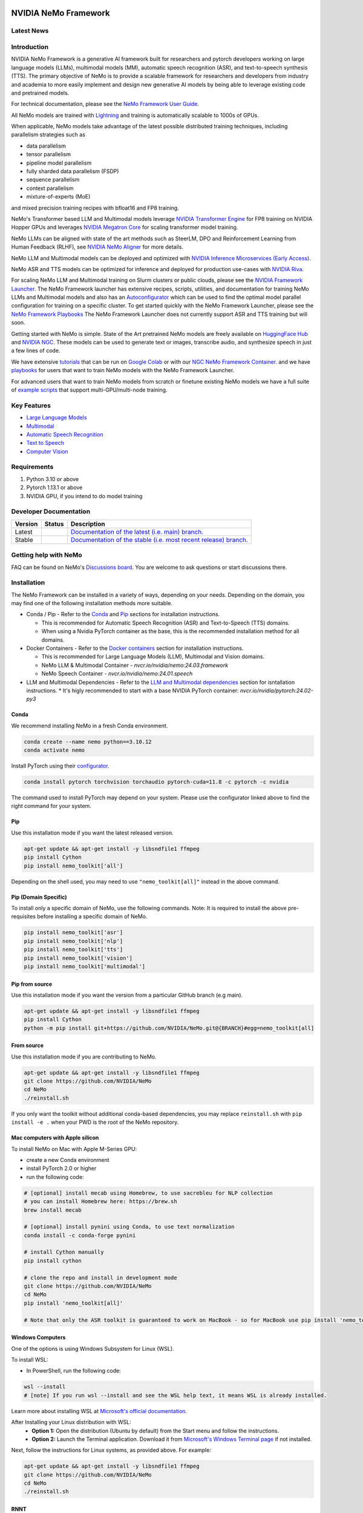 
|status| |documentation| |codeql| |license| |pypi| |pyversion| |downloads| |black|

.. |status| image:: http://www.repostatus.org/badges/latest/active.svg
  :target: http://www.repostatus.org/#active
  :alt: Project Status: Active – The project has reached a stable, usable state and is being actively developed.

.. |documentation| image:: https://readthedocs.com/projects/nvidia-nemo/badge/?version=main
  :alt: Documentation
  :target: https://docs.nvidia.com/deeplearning/nemo/user-guide/docs/en/main/

.. |license| image:: https://img.shields.io/badge/License-Apache%202.0-brightgreen.svg
  :target: https://github.com/NVIDIA/NeMo/blob/master/LICENSE
  :alt: NeMo core license and license for collections in this repo

.. |pypi| image:: https://badge.fury.io/py/nemo-toolkit.svg
  :target: https://badge.fury.io/py/nemo-toolkit
  :alt: Release version

.. |pyversion| image:: https://img.shields.io/pypi/pyversions/nemo-toolkit.svg
  :target: https://badge.fury.io/py/nemo-toolkit
  :alt: Python version

.. |downloads| image:: https://static.pepy.tech/personalized-badge/nemo-toolkit?period=total&units=international_system&left_color=grey&right_color=brightgreen&left_text=downloads
  :target: https://pepy.tech/project/nemo-toolkit
  :alt: PyPi total downloads

.. |codeql| image:: https://github.com/nvidia/nemo/actions/workflows/codeql.yml/badge.svg?branch=main&event=push
  :target: https://github.com/nvidia/nemo/actions/workflows/codeql.yml
  :alt: CodeQL

.. |black| image:: https://img.shields.io/badge/code%20style-black-000000.svg
  :target: https://github.com/psf/black
  :alt: Code style: black

.. _main-readme:

**NVIDIA NeMo Framework**
=========================

Latest News
-----------

.. raw:: html

  <details open>
    <summary><b>Large Language Models and Multimodal</b></summary>
        <details>
          <summary><a href="https://cloud.google.com/blog/products/compute/gke-and-nvidia-nemo-framework-to-train-generative-ai-models">Accelerate your generative AI journey with NVIDIA NeMo Framework on GKE</a> (2024/03/16) </summary>

          An end-to-end walkthrough to train generative AI models on the Google Kubernetes Engine (GKE) using the NVIDIA NeMo Framework is available at https://github.com/GoogleCloudPlatform/nvidia-nemo-on-gke. The walkthrough includes detailed instructions on how to set up a Google Cloud Project and pre-train a GPT model using the NeMo Framework.
          <br><br>
        </details>

      <details>
        <summary><a href="https://blogs.nvidia.com/blog/bria-builds-responsible-generative-ai-using-nemo-picasso/">Bria Builds Responsible Generative AI for Enterprises Using NVIDIA NeMo, Picasso</a> (2024/03/06) </summary>

        Bria, a Tel Aviv startup at the forefront of visual generative AI for enterprises now leverages the NVIDIA NeMo Framework. The Bria.ai platform uses reference implementations from the NeMo Multimodal collection, trained on NVIDIA Tensor Core GPUs, to enable high-throughput and low-latency image generation. Bria has also adopted NVIDIA Picasso, a foundry for visual generative AI models, to run inference.
        <br><br>
    </details>

    <details>
      <summary><a href="https://developer.nvidia.com/blog/new-nvidia-nemo-framework-features-and-nvidia-h200-supercharge-llm-training-performance-and-versatility/">New NVIDIA NeMo Framework Features and NVIDIA H200</a> (2023/12/06) </summary>

      NVIDIA NeMo Framework now includes several optimizations and enhancements, including: 1) Fully Sharded Data Parallelism (FSDP) to improve the efficiency of training large-scale AI models, 2) Mix of Experts (MoE)-based LLM architectures with expert parallelism for efficient LLM training at scale, 3) Reinforcement Learning from Human Feedback (RLHF) with TensorRT-LLM for inference stage acceleration, and 4) up to 4.2x speedups for Llama 2 pre-training on NVIDIA H200 Tensor Core GPUs.
      <br><br>
      <a href="https://developer.nvidia.com/blog/new-nvidia-nemo-framework-features-and-nvidia-h200-supercharge-llm-training-performance-and-versatility"><img src="https://github.com/sbhavani/TransformerEngine/blob/main/docs/examples/H200-NeMo-performance.png" alt="H200-NeMo-performance" style="width: 600px;"></a>
      <br><br>
    </details>

    <details>
      <summary><a href="https://blogs.nvidia.com/blog/nemo-amazon-titan/">NVIDIA now powers training for Amazon Titan Foundation models</a> (2023/11/28) </summary>

      NVIDIA NeMo Framework now empowers the Amazon Titan foundation models (FM) with efficient training of large language models (LLMs). The Titan FMs form the basis of Amazon’s generative AI service, Amazon Bedrock. The NeMo Framework provides a versatile framework for building, customizing, and running LLMs.
      <br><br>
    </details>

  </details>

  <details open>
    <summary><b>Speech Recognition</b></summary>
        <details>
          <summary><a href="httpshttps://developer.nvidia.com/blog/new-standard-for-speech-recognition-and-translation-from-the-nvidia-nemo-canary-model/">New Standard for Speech Recognition and Translation from the NVIDIA NeMo Canary Model</a> (2024/04/18) </summary>

          The NeMo team just released Canary, a multilingual model that transcribes speech in English, Spanish, German, and French with punctuation and capitalization. Canary also provides bi-directional translation, between English and the three other supported languages.
          <br><br>
        </details>

      <details>
        <summary><a href="https://developer.nvidia.com/blog/pushing-the-boundaries-of-speech-recognition-with-nemo-parakeet-asr-models/">Pushing the Boundaries of Speech Recognition with NVIDIA NeMo Parakeet ASR Models</a> (2024/04/18) </summary>

        NVIDIA NeMo, an end-to-end platform for the development of multimodal generative AI models at scale anywhere—on any cloud and on-premises—released the Parakeet family of automatic speech recognition (ASR) models. These state-of-the-art ASR models, developed in collaboration with Suno.ai, transcribe spoken English with exceptional accuracy.
        <br><br>
    </details>

    <details>
      <summary><a href="https://developer.nvidia.com/blog/turbocharge-asr-accuracy-and-speed-with-nvidia-nemo-parakeet-tdt/">Turbocharge ASR Accuracy and Speed with NVIDIA NeMo Parakeet-TDT</a> (2024/04/18) </summary>

      NVIDIA NeMo, an end-to-end platform for developing multimodal generative AI models at scale anywhere—on any cloud and on-premises—recently released Parakeet-TDT. This new addition to the  NeMo ASR Parakeet model family boasts better accuracy and 64% greater speed over the previously best model, Parakeet-RNNT-1.1B.
      <br><br>
    </details>

  </details>

   


Introduction
------------

NVIDIA NeMo Framework is a generative AI framework built for researchers and pytorch developers
working on large language models (LLMs), multimodal models (MM), automatic speech recognition (ASR),
and text-to-speech synthesis (TTS).
The primary objective of NeMo is to provide a scalable framework for researchers and developers from industry and academia
to more easily implement and design new generative AI models by being able to leverage existing code and pretrained models.

For technical documentation, please see the `NeMo Framework User Guide <https://docs.nvidia.com/nemo-framework/user-guide/latest/playbooks/index.html>`_.

All NeMo models are trained with `Lightning <https://github.com/Lightning-AI/lightning>`_ and
training is automatically scalable to 1000s of GPUs.

When applicable, NeMo models take advantage of the latest possible distributed training techniques,
including parallelism strategies such as

* data parallelism
* tensor parallelism
* pipeline model parallelism
* fully sharded data parallelism (FSDP)
* sequence parallelism
* context parallelism
* mixture-of-experts (MoE)

and mixed precision training recipes with bfloat16 and FP8 training.

NeMo's Transformer based LLM and Multimodal models leverage `NVIDIA Transformer Engine <https://github.com/NVIDIA/TransformerEngine>`_ for FP8 training on NVIDIA Hopper GPUs
and leverages `NVIDIA Megatron Core <https://github.com/NVIDIA/Megatron-LM/tree/main/megatron/core>`_ for scaling transformer model training.

NeMo LLMs can be aligned with state of the art methods such as SteerLM, DPO and Reinforcement Learning from Human Feedback (RLHF),
see `NVIDIA NeMo Aligner <https://github.com/NVIDIA/NeMo-Aligner>`_ for more details.

NeMo LLM and Multimodal models can be deployed and optimized with `NVIDIA Inference Microservices (Early Access) <https://developer.nvidia.com/nemo-microservices-early-access>`_.

NeMo ASR and TTS models can be optimized for inference and deployed for production use-cases with `NVIDIA Riva <https://developer.nvidia.com/riva>`_.

For scaling NeMo LLM and Multimodal training on Slurm clusters or public clouds, please see the `NVIDIA Framework Launcher <https://github.com/NVIDIA/NeMo-Megatron-Launcher>`_.
The NeMo Framework launcher has extensive recipes, scripts, utilities, and documentation for training NeMo LLMs and Multimodal models and also has an `Autoconfigurator <https://github.com/NVIDIA/NeMo-Megatron-Launcher#53-using-autoconfigurator-to-find-the-optimal-configuration>`_
which can be used to find the optimal model parallel configuration for training on a specific cluster.
To get started quickly with the NeMo Framework Launcher, please see the `NeMo Framework Playbooks <https://docs.nvidia.com/nemo-framework/user-guide/latest/playbooks/index.html>`_
The NeMo Framework Launcher does not currently support ASR and TTS training but will soon.

Getting started with NeMo is simple.
State of the Art pretrained NeMo models are freely available on `HuggingFace Hub <https://huggingface.co/models?library=nemo&sort=downloads&search=nvidia>`_ and
`NVIDIA NGC <https://catalog.ngc.nvidia.com/models?query=nemo&orderBy=weightPopularDESC>`_.
These models can be used to generate text or images, transcribe audio, and synthesize speech in just a few lines of code.

We have extensive `tutorials <https://docs.nvidia.com/deeplearning/nemo/user-guide/docs/en/stable/starthere/tutorials.html>`_ that
can be run on `Google Colab <https://colab.research.google.com>`_ or with our `NGC NeMo Framework Container. <https://catalog.ngc.nvidia.com/orgs/nvidia/containers/nemo>`_
and we have `playbooks <https://docs.nvidia.com/nemo-framework/user-guide/latest/playbooks/index.html>`_ for users that want to train NeMo models with the NeMo Framework Launcher.

For advanced users that want to train NeMo models from scratch or finetune existing NeMo models
we have a full suite of `example scripts <https://github.com/NVIDIA/NeMo/tree/main/examples>`_ that support multi-GPU/multi-node training.

Key Features
------------

* `Large Language Models <nemo/collections/nlp/README.md>`_
* `Multimodal <nemo/collections/multimodal/README.md>`_
* `Automatic Speech Recognition <nemo/collections/asr/README.md>`_
* `Text to Speech <nemo/collections/tts/README.md>`_
* `Computer Vision <nemo/collections/vision/README.md>`_

Requirements
------------

1) Python 3.10 or above
2) Pytorch 1.13.1 or above
3) NVIDIA GPU, if you intend to do model training

Developer Documentation
-----------------------

.. |main| image:: https://readthedocs.com/projects/nvidia-nemo/badge/?version=main
  :alt: Documentation Status
  :scale: 100%
  :target: https://docs.nvidia.com/deeplearning/nemo/user-guide/docs/en/main/

.. |stable| image:: https://readthedocs.com/projects/nvidia-nemo/badge/?version=stable
  :alt: Documentation Status
  :scale: 100%
  :target:  https://docs.nvidia.com/deeplearning/nemo/user-guide/docs/en/stable/

+---------+-------------+------------------------------------------------------------------------------------------------------------------------------------------+
| Version | Status      | Description                                                                                                                              |
+=========+=============+==========================================================================================================================================+
| Latest  | |main|      | `Documentation of the latest (i.e. main) branch. <https://docs.nvidia.com/deeplearning/nemo/user-guide/docs/en/main/>`_                  |
+---------+-------------+------------------------------------------------------------------------------------------------------------------------------------------+
| Stable  | |stable|    | `Documentation of the stable (i.e. most recent release) branch. <https://docs.nvidia.com/deeplearning/nemo/user-guide/docs/en/stable/>`_ |
+---------+-------------+------------------------------------------------------------------------------------------------------------------------------------------+


Getting help with NeMo
----------------------
FAQ can be found on NeMo's `Discussions board <https://github.com/NVIDIA/NeMo/discussions>`_. You are welcome to ask questions or start discussions there.


Installation
------------

The NeMo Framework can be installed in a variety of ways, depending on your needs. Depending on the domain, you may find one of the following installation methods more suitable.

* Conda / Pip - Refer to the `Conda <#conda>`_ and `Pip <#pip>`_ sections for installation instructions.

  * This is recommended for Automatic Speech Recognition (ASR) and Text-to-Speech (TTS) domains.
  * When using a Nvidia PyTorch container as the base, this is the recommended installation method for all domains.

* Docker Containers - Refer to the `Docker containers <#docker-containers>`_ section for installation instructions.

  * This is recommended for Large Language Models (LLM), Multimodal and Vision domains.
  * NeMo LLM & Multimodal Container - `nvcr.io/nvidia/nemo:24.03.framework`
  * NeMo Speech Container - `nvcr.io/nvidia/nemo:24.01.speech`

* LLM and Multimodal Dependencies - Refer to the `LLM and Multimodal dependencies <#llm-and-multimodal-dependencies>`_ section for isntallation instructions.
  * It's higly recommended to start with a base NVIDIA PyTorch container: `nvcr.io/nvidia/pytorch:24.02-py3`

Conda
~~~~~

We recommend installing NeMo in a fresh Conda environment.

.. code-block:: bash

    conda create --name nemo python==3.10.12
    conda activate nemo

Install PyTorch using their `configurator <https://pytorch.org/get-started/locally/>`_.

.. code-block:: bash

    conda install pytorch torchvision torchaudio pytorch-cuda=11.8 -c pytorch -c nvidia

The command used to install PyTorch may depend on your system. Please use the configurator linked above to find the right command for your system.

Pip
~~~
Use this installation mode if you want the latest released version.

.. code-block:: bash

    apt-get update && apt-get install -y libsndfile1 ffmpeg
    pip install Cython
    pip install nemo_toolkit['all']

Depending on the shell used, you may need to use ``"nemo_toolkit[all]"`` instead in the above command.

Pip (Domain Specific)
~~~~~~~~~~~~~~~~~~~~~

To install only a specific domain of NeMo, use the following commands. Note: It is required to install the above pre-requisites before installing a specific domain of NeMo.

.. code-block:: bash

    pip install nemo_toolkit['asr']
    pip install nemo_toolkit['nlp']
    pip install nemo_toolkit['tts']
    pip install nemo_toolkit['vision']
    pip install nemo_toolkit['multimodal']

Pip from source
~~~~~~~~~~~~~~~
Use this installation mode if you want the version from a particular GitHub branch (e.g main).

.. code-block:: bash

    apt-get update && apt-get install -y libsndfile1 ffmpeg
    pip install Cython
    python -m pip install git+https://github.com/NVIDIA/NeMo.git@{BRANCH}#egg=nemo_toolkit[all]


From source
~~~~~~~~~~~
Use this installation mode if you are contributing to NeMo.

.. code-block:: bash

    apt-get update && apt-get install -y libsndfile1 ffmpeg
    git clone https://github.com/NVIDIA/NeMo
    cd NeMo
    ./reinstall.sh

If you only want the toolkit without additional conda-based dependencies, you may replace ``reinstall.sh``
with ``pip install -e .`` when your PWD is the root of the NeMo repository.

Mac computers with Apple silicon
~~~~~~~~~~~~~~~~~~~~~~~~~~~~~~~~
To install NeMo on Mac with Apple M-Series GPU:

- create a new Conda environment

- install PyTorch 2.0 or higher

- run the following code:

.. code-block:: shell

    # [optional] install mecab using Homebrew, to use sacrebleu for NLP collection
    # you can install Homebrew here: https://brew.sh
    brew install mecab

    # [optional] install pynini using Conda, to use text normalization
    conda install -c conda-forge pynini

    # install Cython manually
    pip install cython

    # clone the repo and install in development mode
    git clone https://github.com/NVIDIA/NeMo
    cd NeMo
    pip install 'nemo_toolkit[all]'

    # Note that only the ASR toolkit is guaranteed to work on MacBook - so for MacBook use pip install 'nemo_toolkit[asr]'

Windows Computers
~~~~~~~~~~~~~~~~~

One of the options is using Windows Subsystem for Linux (WSL).

To install WSL:

- In PowerShell, run the following code:

.. code-block:: shell

    wsl --install
    # [note] If you run wsl --install and see the WSL help text, it means WSL is already installed.

Learn more about installing WSL at `Microsoft's official documentation <https://learn.microsoft.com/en-us/windows/wsl/install>`_.

After Installing your Linux distribution with WSL:
  - **Option 1:** Open the distribution (Ubuntu by default) from the Start menu and follow the instructions.
  - **Option 2:** Launch the Terminal application. Download it from `Microsoft's Windows Terminal page <https://learn.microsoft.com/en-us/windows/terminal>`_ if not installed.

Next, follow the instructions for Linux systems, as provided above. For example:

.. code-block:: bash

    apt-get update && apt-get install -y libsndfile1 ffmpeg
    git clone https://github.com/NVIDIA/NeMo
    cd NeMo
    ./reinstall.sh

RNNT
~~~~
Note that RNNT requires numba to be installed from conda.

.. code-block:: bash

  conda remove numba
  pip uninstall numba
  conda install -c conda-forge numba

LLM and Multimodal Dependencies
~~~~~~~~~~~~~~~~~~~~~~~~~~~~~~~

The LLM and Multimodal domains require three additional dependencies: 
NVIDIA Apex, NVIDIA Transformer Engine, and NVIDIA Megatron Core.

When working with the `main` branch these dependencies may require a recent commit.
The most recent working versions of these dependencies are:

.. code-block:: bash

  export apex_commit=810ffae374a2b9cb4b5c5e28eaeca7d7998fca0c
  export te_commit=bfe21c3d68b0a9951e5716fb520045db53419c5e
  export mcore_commit=fbb375d4b5e88ce52f5f7125053068caff47f93f
  export nv_pytorch_tag=24.02-py3

When using a released version of NeMo, 
please refer to the `Software Component Versions <https://docs.nvidia.com/nemo-framework/user-guide/latest/softwarecomponentversions.html>`_ 
for the correct versions.

If starting with a base NVIDIA PyTorch container first launch the container:

.. code-block:: bash

  docker run \
    --gpus all \
    -it \
    --rm \
    --shm-size=16g \
    --ulimit memlock=-1 \
    --ulimit stack=67108864 \
    nvcr.io/nvidia/pytorch:$nv_pytorch_tag

Then install the dependencies:

Apex
~~~~
NeMo LLM Multimodal Domains require that NVIDIA Apex to be installed.
Apex comes installed in the NVIDIA PyTorch container but it's possible that
NeMo LLM and Multimodal may need to be updated to a newer version.

To install Apex, run

.. code-block:: bash

    git clone https://github.com/NVIDIA/apex.git
    cd apex
    git checkout $apex_commit
    pip install . -v --no-build-isolation --disable-pip-version-check --no-cache-dir --config-settings "--build-option=--cpp_ext --cuda_ext --fast_layer_norm --distributed_adam --deprecated_fused_adam --group_norm"


While installing Apex outside of the NVIDIA PyTorch container,
it may raise an error if the CUDA version on your system does not match the CUDA version torch was compiled with.
This raise can be avoided by commenting it here: https://github.com/NVIDIA/apex/blob/master/setup.py#L32

cuda-nvprof is needed to install Apex. The version should match the CUDA version that you are using:

.. code-block:: bash

  conda install -c nvidia cuda-nvprof=11.8

packaging is also needed:

.. code-block:: bash

  pip install packaging

With the latest versions of Apex, the `pyproject.toml` file in Apex may need to be deleted in order to install locally.


Transformer Engine
~~~~~~~~~~~~~~~~~~

The NeMo LLM Multimodal Domains require that NVIDIA Transformer Engine to be installed.
Transformer Engine comes installed in the NVIDIA PyTorch container but it's possible that
NeMo LLM and Multimodal may need Transformer Engine to be updated to a newer version.

Transformer Engine enables FP8 training on NVIDIA Hopper GPUs and many performance optimizations for transformer-based model training.
Documentation for installing Transformer Engine can be found `here <https://docs.nvidia.com/deeplearning/transformer-engine/user-guide/installation.html>`_. 

.. code-block:: bash

  git clone https://github.com/NVIDIA/TransformerEngine.git && \
  cd TransformerEngine && \
  git checkout $te_commit && \
  git submodule init && git submodule update && \
  NVTE_FRAMEWORK=pytorch NVTE_WITH_USERBUFFERS=1 MPI_HOME=/usr/local/mpi pip install .

Transformer Engine requires PyTorch to be built with at least CUDA 11.8.

Megatron Core
~~~~~~~~~~~~~

The NeMo LLM Multimodal Domains require that NVIDIA Megatron Core to be installed.
Megatron core is a library for scaling large transfromer base models. 
NeMo LLM and Multimodal models leverage Megatron Core for model parallelism, 
transformer architectures, and optimized pytorch datasets.

NeMo LLM and Multimodal may need Megatron Core to be updated to a recent version.

.. code-block:: bash

  git clone https://github.com/NVIDIA/Megatron-LM.git && \
  cd Megatron-LM && \
  git checkout $mcore_commit && \
  pip install . && \
  cd megatron/core/datasets && \
  make


NeMo Text Processing
~~~~~~~~~~~~~~~~~~~~
NeMo Text Processing, specifically (Inverse) Text Normalization, is now a separate repository `https://github.com/NVIDIA/NeMo-text-processing <https://github.com/NVIDIA/NeMo-text-processing>`_.

Docker containers
~~~~~~~~~~~~~~~~~
We release NeMo containers alongside NeMo releases. For example, NeMo ``r1.23.0`` comes with container ``nemo:24.01.speech``, you may find more details about released containers in `releases page <https://github.com/NVIDIA/NeMo/releases>`_.

To use a pre-built container, please run

.. code-block:: bash

    docker pull nvcr.io/nvidia/nemo:24.01.speech

To build a nemo container with Dockerfile from a branch, please run

.. code-block:: bash

    DOCKER_BUILDKIT=1 docker build -f Dockerfile -t nemo:latest .


If you choose to work with the main branch, we recommend using NVIDIA's PyTorch container version 23.10-py3 and then installing from GitHub.

.. code-block:: bash

    docker run --gpus all -it --rm -v <nemo_github_folder>:/NeMo --shm-size=8g \
    -p 8888:8888 -p 6006:6006 --ulimit memlock=-1 --ulimit \
    stack=67108864 --device=/dev/snd nvcr.io/nvidia/pytorch:23.10-py3

Examples
--------

Many examples can be found under the `"Examples" <https://github.com/NVIDIA/NeMo/tree/stable/examples>`_ folder.


Contributing
------------

We welcome community contributions! Please refer to `CONTRIBUTING.md <https://github.com/NVIDIA/NeMo/blob/stable/CONTRIBUTING.md>`_ for the process.

Publications
------------

We provide an ever-growing list of `publications <https://nvidia.github.io/NeMo/publications/>`_ that utilize the NeMo Framework.

If you would like to add your own article to the list, you are welcome to do so via a pull request to this repository's ``gh-pages-src`` branch.
Please refer to the instructions in the `README of that branch <https://github.com/NVIDIA/NeMo/tree/gh-pages-src#readme>`_.

License
-------
NeMo is released under an `Apache 2.0 license <https://github.com/NVIDIA/NeMo/blob/stable/LICENSE>`_.
